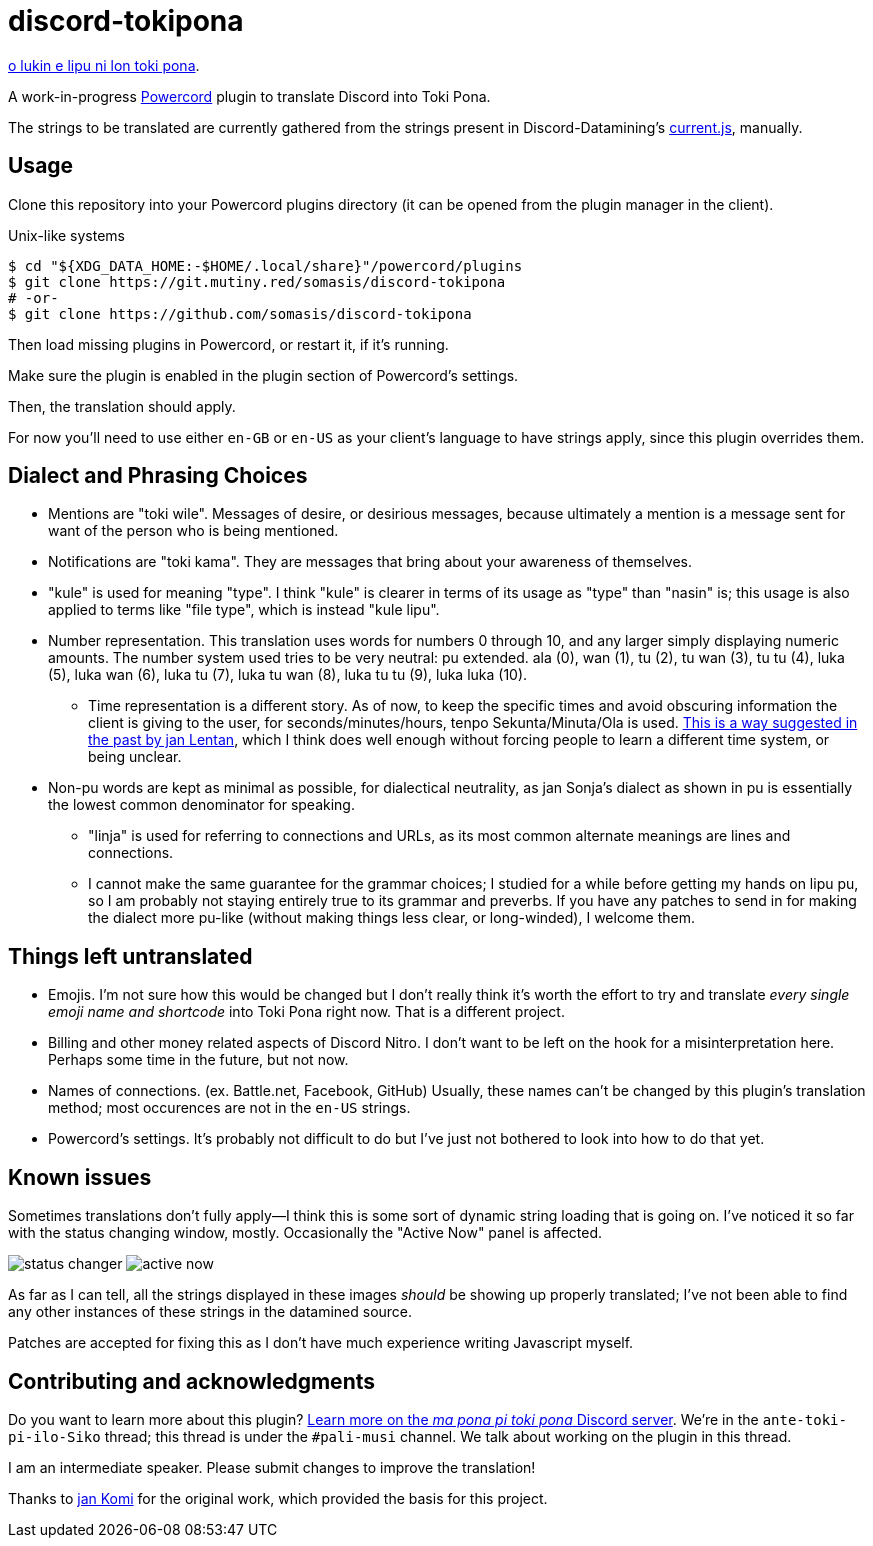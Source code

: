 = discord-tokipona

:lang: en-US
:url-powercord: https://powercord.dev/
:url-datamining: https://github.com/Discord-Datamining/Discord-Datamining/blob/master/current.js
:url-tenpo: https://www.reddit.com/r/tokipona/comments/mm4ezs/hard_translations/gtwjpzz
:url-sil: https://iso639-3.sil.org/request/2021-043
:url-mapona: https://discord.gg/z24kPmVZKw

xref:README.adoc[o lukin e lipu ni lon toki pona].

A work-in-progress {url-powercord}[Powercord] plugin to translate Discord into Toki Pona.

The strings to be translated are currently gathered from the strings present in Discord-Datamining’s
{url-datamining}[current.js], manually.

== Usage

Clone this repository into your Powercord plugins directory (it can be opened from the plugin
manager in the client).

.Unix-like systems
[literal]
$ cd "${XDG_DATA_HOME:-$HOME/.local/share}"/powercord/plugins
$ git clone https://git.mutiny.red/somasis/discord-tokipona
# -or-
$ git clone https://github.com/somasis/discord-tokipona

Then load missing plugins in Powercord, or restart it, if it's running.

Make sure the plugin is enabled in the plugin section of Powercord's settings.

Then, the translation should apply.

For now you’ll need to use either `en-GB` or `en-US` as your client’s language to have strings
apply, since this plugin overrides them.

== Dialect and Phrasing Choices

* Mentions are "toki wile".
  Messages of desire, or desirious messages, because ultimately a mention is a message sent for
  want of the person who is being mentioned.
* Notifications are "toki kama".
  They are messages that bring about your awareness of themselves.
* "kule" is used for meaning "type".
  I think "kule" is clearer in terms of its usage as "type" than "nasin" is; this usage is
  also applied to terms like "file type", which is instead "kule lipu".
* Number representation.
  This translation uses words for numbers 0 through 10, and any larger simply displaying
  numeric amounts.
  The number system used tries to be very neutral: pu extended.
  ala (0), wan (1), tu (2), tu wan (3), tu tu (4), luka (5), luka wan (6), luka tu (7),
  luka tu wan (8), luka tu tu (9), luka luka (10).
    ** Time representation is a different story.
       As of now, to keep the specific times and avoid obscuring information the client is giving
       to the user, for seconds/minutes/hours, tenpo Sekunta/Minuta/Ola is used.
       {url-tenpo}[This is a way suggested in the past by jan Lentan], which I think does well
       enough without forcing people to learn a different time system, or being unclear.
* Non-pu words are kept as minimal as possible, for dialectical neutrality, as jan Sonja's dialect
  as shown in pu is essentially the lowest common denominator for speaking.
    ** "linja" is used for referring to connections and URLs, as its most common alternate meanings
       are lines and connections.
    ** I cannot make the same guarantee for the grammar choices; I studied for a while before
       getting my hands on lipu pu, so I am probably not staying entirely true to its grammar
       and preverbs.
       If you have any patches to send in for making the dialect more pu-like (without making things
       less clear, or long-winded), I welcome them.

== Things left untranslated

* Emojis.
  I'm not sure how this would be changed but I don't really think it's worth the effort to try and
  translate _every single emoji name and shortcode_ into Toki Pona right now.
  That is a different project.
* Billing and other money related aspects of Discord Nitro.
  I don't want to be left on the hook for a misinterpretation here.
  Perhaps some time in the future, but not now.
* Names of connections. (ex. Battle.net, Facebook, GitHub)
  Usually, these names can't be changed by this plugin's translation method;
  most occurences are not in the `en-US` strings.
* Powercord's settings.
  It's probably not difficult to do but I've just not bothered to look into how to do that yet.

== Known issues

Sometimes translations don't fully apply--I think this is some sort of dynamic string loading that
is going on.
I've noticed it so far with the status changing window, mostly.
Occasionally the "Active Now" panel is affected.

image:./img/status_changer.png[] image:./img/active_now.png[]

As far as I can tell, all the strings displayed in these images _should_ be showing up properly
translated; I've not been able to find any other instances of these strings in the datamined source.

Patches are accepted for fixing this as I don't have much experience writing Javascript myself.

== Contributing and acknowledgments

Do you want to learn more about this plugin?
{url-mapona}[Learn more on the _ma pona pi toki pona_ Discord server].
We're in the `ante-toki-pi-ilo-Siko` thread; this thread is under the `#pali-musi` channel.
We talk about working on the plugin in this thread.

I am an intermediate speaker. Please submit changes to improve the translation!

Thanks to https://github.com/cominixo/tokipona-discord[jan Komi] for the original work, which
provided the basis for this project.
